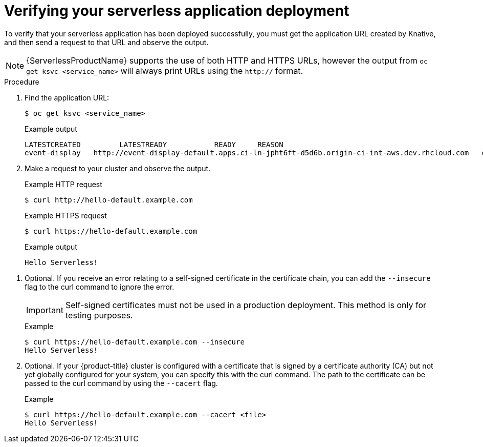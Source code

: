 // Module included in the following assemblies:
//
// * serverless/serving-creating-managing-apps.adoc

[id="verifying-serverless-app-deployment_{context}"]
= Verifying your serverless application deployment

To verify that your serverless application has been deployed successfully, you must get the application URL created by Knative, and then send a request to that URL and observe the output.

[NOTE]
====
{ServerlessProductName} supports the use of both HTTP and HTTPS URLs, however the output from `oc get ksvc <service_name>` will always print URLs using the `http://` format.
====

.Procedure

. Find the application URL:
+
[source,terminal]
----
$ oc get ksvc <service_name>
----
+
.Example output
[source,terminal]
----
LATESTCREATED         LATESTREADY           READY     REASON
event-display   http://event-display-default.apps.ci-ln-jpht6ft-d5d6b.origin-ci-int-aws.dev.rhcloud.com   event-display-mx778   event-display-mx778   True
----

. Make a request to your cluster and observe the output.
+
.Example HTTP request
[source,terminal]
----
$ curl http://hello-default.example.com
----
+
.Example HTTPS request
[source,terminal]
----
$ curl https://hello-default.example.com
----
+
.Example output
[source,terminal]
----
Hello Serverless!
----

// move to troubleshooting guide once this exists
. Optional. If you receive an error relating to a self-signed certificate in the certificate chain, you can add the `--insecure` flag to the curl command to ignore the error.
+
[IMPORTANT]
====
Self-signed certificates must not be used in a production deployment. This method is only for testing purposes.
====
+
.Example
----
$ curl https://hello-default.example.com --insecure
Hello Serverless!
----

. Optional. If your {product-title} cluster is configured with a certificate that is signed by a certificate authority (CA) but not yet globally configured for your system, you can specify this with the curl command.
The path to the certificate can be passed to the curl command by using the `--cacert` flag.
+
.Example
----
$ curl https://hello-default.example.com --cacert <file>
Hello Serverless!
----
